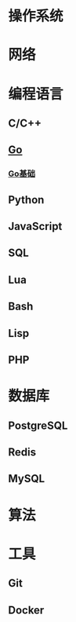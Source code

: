 * 操作系统

* 网络
  
* 编程语言
 
** C/C++

** [[file:programming-language/go/][Go]]

*** [[file:programming-language/go/basis.org][Go基础]]

** Python
   
** JavaScript
   
** SQL

** Lua

** Bash
   
** Lisp
   
** PHP

* 数据库

** PostgreSQL
   
** Redis
   
** MySQL


* 算法
  
* 工具 

** Git

** Docker

